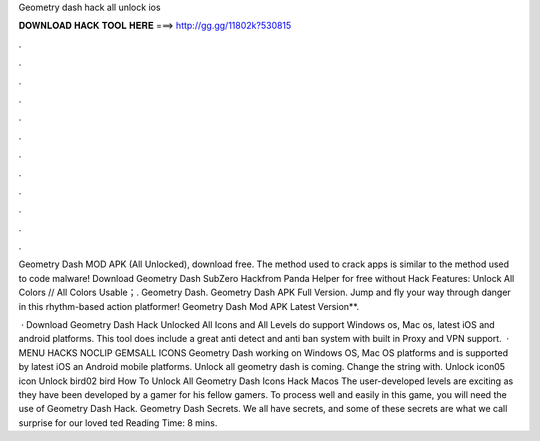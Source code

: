 Geometry dash hack all unlock ios



𝐃𝐎𝐖𝐍𝐋𝐎𝐀𝐃 𝐇𝐀𝐂𝐊 𝐓𝐎𝐎𝐋 𝐇𝐄𝐑𝐄 ===> http://gg.gg/11802k?530815



.



.



.



.



.



.



.



.



.



.



.



.

Geometry Dash MOD APK (All Unlocked), download free. The method used to crack apps is similar to the method used to code malware! Download Geometry Dash SubZer‪o‬ Hackfrom Panda Helper for free without Hack Features: Unlock All Colors // All Colors Usable；. Geometry Dash. Geometry Dash APK Full Version. Jump and fly your way through danger in this rhythm-based action platformer! Geometry Dash Mod APK Latest Version**.

 · Download Geometry Dash Hack Unlocked All Icons and All Levels do support Windows os, Mac os, latest iOS and android platforms. This tool does include a great anti detect and anti ban system with built in Proxy and VPN support.  · MENU HACKS NOCLIP GEMSALL ICONS Geometry Dash working on Windows OS, Mac OS platforms and is supported by latest iOS an Android mobile platforms. Unlock all geometry dash is coming. Change the string with. Unlock icon05 icon Unlock bird02 bird How To Unlock All Geometry Dash Icons Hack Macos  The user-developed levels are exciting as they have been developed by a gamer for his fellow gamers. To process well and easily in this game, you will need the use of Geometry Dash Hack. Geometry Dash Secrets. We all have secrets, and some of these secrets are what we call surprise for our loved ted Reading Time: 8 mins.
